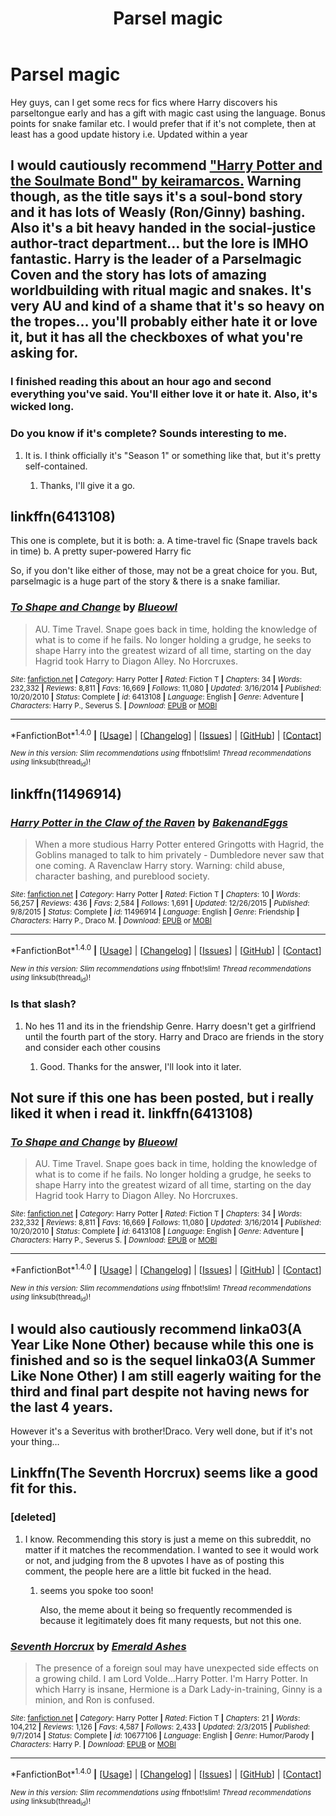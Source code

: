 #+TITLE: Parsel magic

* Parsel magic
:PROPERTIES:
:Author: Shadistro
:Score: 11
:DateUnix: 1489074186.0
:DateShort: 2017-Mar-09
:END:
Hey guys, can I get some recs for fics where Harry discovers his parseltongue early and has a gift with magic cast using the language. Bonus points for snake familar etc. I would prefer that if it's not complete, then at least has a good update history i.e. Updated within a year


** I would cautiously recommend [[http://keiramarcos.com/fan-fiction/harry-potter-the-soulmate-bond/]["Harry Potter and the Soulmate Bond" by keiramarcos.]] Warning though, as the title says it's a soul-bond story and it has lots of Weasly (Ron/Ginny) bashing. Also it's a bit heavy handed in the social-justice author-tract department... *but* the lore is IMHO fantastic. Harry is the leader of a Parselmagic Coven and the story has lots of amazing worldbuilding with ritual magic and snakes. It's very AU and kind of a shame that it's so heavy on the tropes... you'll probably either hate it or love it, but it has all the checkboxes of what you're asking for.
:PROPERTIES:
:Author: Deathcrow
:Score: 5
:DateUnix: 1489077739.0
:DateShort: 2017-Mar-09
:END:

*** I finished reading this about an hour ago and second everything you've said. You'll either love it or hate it. Also, it's wicked long.
:PROPERTIES:
:Author: fatuous_scribe
:Score: 2
:DateUnix: 1489117015.0
:DateShort: 2017-Mar-10
:END:


*** Do you know if it's complete? Sounds interesting to me.
:PROPERTIES:
:Author: iambeeblack
:Score: 1
:DateUnix: 1489088498.0
:DateShort: 2017-Mar-09
:END:

**** It is. I think officially it's "Season 1" or something like that, but it's pretty self-contained.
:PROPERTIES:
:Author: Deathcrow
:Score: 2
:DateUnix: 1489089084.0
:DateShort: 2017-Mar-09
:END:

***** Thanks, I'll give it a go.
:PROPERTIES:
:Author: iambeeblack
:Score: 1
:DateUnix: 1489089450.0
:DateShort: 2017-Mar-09
:END:


** linkffn(6413108)

This one is complete, but it is both: a. A time-travel fic (Snape travels back in time) b. A pretty super-powered Harry fic

So, if you don't like either of those, may not be a great choice for you. But, parselmagic is a huge part of the story & there is a snake familiar.
:PROPERTIES:
:Author: taketwotheyresmall
:Score: 6
:DateUnix: 1489082374.0
:DateShort: 2017-Mar-09
:END:

*** [[http://www.fanfiction.net/s/6413108/1/][*/To Shape and Change/*]] by [[https://www.fanfiction.net/u/1201799/Blueowl][/Blueowl/]]

#+begin_quote
  AU. Time Travel. Snape goes back in time, holding the knowledge of what is to come if he fails. No longer holding a grudge, he seeks to shape Harry into the greatest wizard of all time, starting on the day Hagrid took Harry to Diagon Alley. No Horcruxes.
#+end_quote

^{/Site/: [[http://www.fanfiction.net/][fanfiction.net]] *|* /Category/: Harry Potter *|* /Rated/: Fiction T *|* /Chapters/: 34 *|* /Words/: 232,332 *|* /Reviews/: 8,811 *|* /Favs/: 16,669 *|* /Follows/: 11,080 *|* /Updated/: 3/16/2014 *|* /Published/: 10/20/2010 *|* /Status/: Complete *|* /id/: 6413108 *|* /Language/: English *|* /Genre/: Adventure *|* /Characters/: Harry P., Severus S. *|* /Download/: [[http://www.ff2ebook.com/old/ffn-bot/index.php?id=6413108&source=ff&filetype=epub][EPUB]] or [[http://www.ff2ebook.com/old/ffn-bot/index.php?id=6413108&source=ff&filetype=mobi][MOBI]]}

--------------

*FanfictionBot*^{1.4.0} *|* [[[https://github.com/tusing/reddit-ffn-bot/wiki/Usage][Usage]]] | [[[https://github.com/tusing/reddit-ffn-bot/wiki/Changelog][Changelog]]] | [[[https://github.com/tusing/reddit-ffn-bot/issues/][Issues]]] | [[[https://github.com/tusing/reddit-ffn-bot/][GitHub]]] | [[[https://www.reddit.com/message/compose?to=tusing][Contact]]]

^{/New in this version: Slim recommendations using/ ffnbot!slim! /Thread recommendations using/ linksub(thread_id)!}
:PROPERTIES:
:Author: FanfictionBot
:Score: 1
:DateUnix: 1489082406.0
:DateShort: 2017-Mar-09
:END:


** linkffn(11496914)
:PROPERTIES:
:Score: 2
:DateUnix: 1489077315.0
:DateShort: 2017-Mar-09
:END:

*** [[http://www.fanfiction.net/s/11496914/1/][*/Harry Potter in the Claw of the Raven/*]] by [[https://www.fanfiction.net/u/6826889/BakenandEggs][/BakenandEggs/]]

#+begin_quote
  When a more studious Harry Potter entered Gringotts with Hagrid, the Goblins managed to talk to him privately - Dumbledore never saw that one coming. A Ravenclaw Harry story. Warning: child abuse, character bashing, and pureblood society.
#+end_quote

^{/Site/: [[http://www.fanfiction.net/][fanfiction.net]] *|* /Category/: Harry Potter *|* /Rated/: Fiction T *|* /Chapters/: 10 *|* /Words/: 56,257 *|* /Reviews/: 436 *|* /Favs/: 2,584 *|* /Follows/: 1,691 *|* /Updated/: 12/26/2015 *|* /Published/: 9/8/2015 *|* /Status/: Complete *|* /id/: 11496914 *|* /Language/: English *|* /Genre/: Friendship *|* /Characters/: Harry P., Draco M. *|* /Download/: [[http://www.ff2ebook.com/old/ffn-bot/index.php?id=11496914&source=ff&filetype=epub][EPUB]] or [[http://www.ff2ebook.com/old/ffn-bot/index.php?id=11496914&source=ff&filetype=mobi][MOBI]]}

--------------

*FanfictionBot*^{1.4.0} *|* [[[https://github.com/tusing/reddit-ffn-bot/wiki/Usage][Usage]]] | [[[https://github.com/tusing/reddit-ffn-bot/wiki/Changelog][Changelog]]] | [[[https://github.com/tusing/reddit-ffn-bot/issues/][Issues]]] | [[[https://github.com/tusing/reddit-ffn-bot/][GitHub]]] | [[[https://www.reddit.com/message/compose?to=tusing][Contact]]]

^{/New in this version: Slim recommendations using/ ffnbot!slim! /Thread recommendations using/ linksub(thread_id)!}
:PROPERTIES:
:Author: FanfictionBot
:Score: 1
:DateUnix: 1489077391.0
:DateShort: 2017-Mar-09
:END:


*** Is that slash?
:PROPERTIES:
:Author: Hellstrike
:Score: 1
:DateUnix: 1489088588.0
:DateShort: 2017-Mar-09
:END:

**** No hes 11 and its in the friendship Genre. Harry doesn't get a girlfriend until the fourth part of the story. Harry and Draco are friends in the story and consider each other cousins
:PROPERTIES:
:Score: 3
:DateUnix: 1489088789.0
:DateShort: 2017-Mar-09
:END:

***** Good. Thanks for the answer, I'll look into it later.
:PROPERTIES:
:Author: Hellstrike
:Score: 2
:DateUnix: 1489090922.0
:DateShort: 2017-Mar-09
:END:


** Not sure if this one has been posted, but i really liked it when i read it. linkffn(6413108)
:PROPERTIES:
:Author: ethanbrecke
:Score: 1
:DateUnix: 1489082825.0
:DateShort: 2017-Mar-09
:END:

*** [[http://www.fanfiction.net/s/6413108/1/][*/To Shape and Change/*]] by [[https://www.fanfiction.net/u/1201799/Blueowl][/Blueowl/]]

#+begin_quote
  AU. Time Travel. Snape goes back in time, holding the knowledge of what is to come if he fails. No longer holding a grudge, he seeks to shape Harry into the greatest wizard of all time, starting on the day Hagrid took Harry to Diagon Alley. No Horcruxes.
#+end_quote

^{/Site/: [[http://www.fanfiction.net/][fanfiction.net]] *|* /Category/: Harry Potter *|* /Rated/: Fiction T *|* /Chapters/: 34 *|* /Words/: 232,332 *|* /Reviews/: 8,811 *|* /Favs/: 16,669 *|* /Follows/: 11,080 *|* /Updated/: 3/16/2014 *|* /Published/: 10/20/2010 *|* /Status/: Complete *|* /id/: 6413108 *|* /Language/: English *|* /Genre/: Adventure *|* /Characters/: Harry P., Severus S. *|* /Download/: [[http://www.ff2ebook.com/old/ffn-bot/index.php?id=6413108&source=ff&filetype=epub][EPUB]] or [[http://www.ff2ebook.com/old/ffn-bot/index.php?id=6413108&source=ff&filetype=mobi][MOBI]]}

--------------

*FanfictionBot*^{1.4.0} *|* [[[https://github.com/tusing/reddit-ffn-bot/wiki/Usage][Usage]]] | [[[https://github.com/tusing/reddit-ffn-bot/wiki/Changelog][Changelog]]] | [[[https://github.com/tusing/reddit-ffn-bot/issues/][Issues]]] | [[[https://github.com/tusing/reddit-ffn-bot/][GitHub]]] | [[[https://www.reddit.com/message/compose?to=tusing][Contact]]]

^{/New in this version: Slim recommendations using/ ffnbot!slim! /Thread recommendations using/ linksub(thread_id)!}
:PROPERTIES:
:Author: FanfictionBot
:Score: 1
:DateUnix: 1489082866.0
:DateShort: 2017-Mar-09
:END:


** I would also cautiously recommend linka03(A Year Like None Other) because while this one is finished and so is the sequel linka03(A Summer Like None Other) I am still eagerly waiting for the third and final part despite not having news for the last 4 years.

However it's a Severitus with brother!Draco. Very well done, but if it's not your thing...
:PROPERTIES:
:Author: Murderous_squirrel
:Score: 1
:DateUnix: 1489100578.0
:DateShort: 2017-Mar-10
:END:


** Linkffn(The Seventh Horcrux) seems like a good fit for this.
:PROPERTIES:
:Score: -10
:DateUnix: 1489077956.0
:DateShort: 2017-Mar-09
:END:

*** [deleted]
:PROPERTIES:
:Score: 6
:DateUnix: 1489084292.0
:DateShort: 2017-Mar-09
:END:

**** I know. Recommending this story is just a meme on this subreddit, no matter if it matches the recommendation. I wanted to see it would work or not, and judging from the 8 upvotes I have as of posting this comment, the people here are a little bit fucked in the head.
:PROPERTIES:
:Score: -15
:DateUnix: 1489084517.0
:DateShort: 2017-Mar-09
:END:

***** seems you spoke too soon!

Also, the meme about it being so frequently recommended is because it legitimately does fit many requests, but not this one.
:PROPERTIES:
:Author: sephirothrr
:Score: 5
:DateUnix: 1489086510.0
:DateShort: 2017-Mar-09
:END:


*** [[http://www.fanfiction.net/s/10677106/1/][*/Seventh Horcrux/*]] by [[https://www.fanfiction.net/u/4112736/Emerald-Ashes][/Emerald Ashes/]]

#+begin_quote
  The presence of a foreign soul may have unexpected side effects on a growing child. I am Lord Volde...Harry Potter. I'm Harry Potter. In which Harry is insane, Hermione is a Dark Lady-in-training, Ginny is a minion, and Ron is confused.
#+end_quote

^{/Site/: [[http://www.fanfiction.net/][fanfiction.net]] *|* /Category/: Harry Potter *|* /Rated/: Fiction T *|* /Chapters/: 21 *|* /Words/: 104,212 *|* /Reviews/: 1,126 *|* /Favs/: 4,587 *|* /Follows/: 2,433 *|* /Updated/: 2/3/2015 *|* /Published/: 9/7/2014 *|* /Status/: Complete *|* /id/: 10677106 *|* /Language/: English *|* /Genre/: Humor/Parody *|* /Characters/: Harry P. *|* /Download/: [[http://www.ff2ebook.com/old/ffn-bot/index.php?id=10677106&source=ff&filetype=epub][EPUB]] or [[http://www.ff2ebook.com/old/ffn-bot/index.php?id=10677106&source=ff&filetype=mobi][MOBI]]}

--------------

*FanfictionBot*^{1.4.0} *|* [[[https://github.com/tusing/reddit-ffn-bot/wiki/Usage][Usage]]] | [[[https://github.com/tusing/reddit-ffn-bot/wiki/Changelog][Changelog]]] | [[[https://github.com/tusing/reddit-ffn-bot/issues/][Issues]]] | [[[https://github.com/tusing/reddit-ffn-bot/][GitHub]]] | [[[https://www.reddit.com/message/compose?to=tusing][Contact]]]

^{/New in this version: Slim recommendations using/ ffnbot!slim! /Thread recommendations using/ linksub(thread_id)!}
:PROPERTIES:
:Author: FanfictionBot
:Score: 0
:DateUnix: 1489077967.0
:DateShort: 2017-Mar-09
:END:
